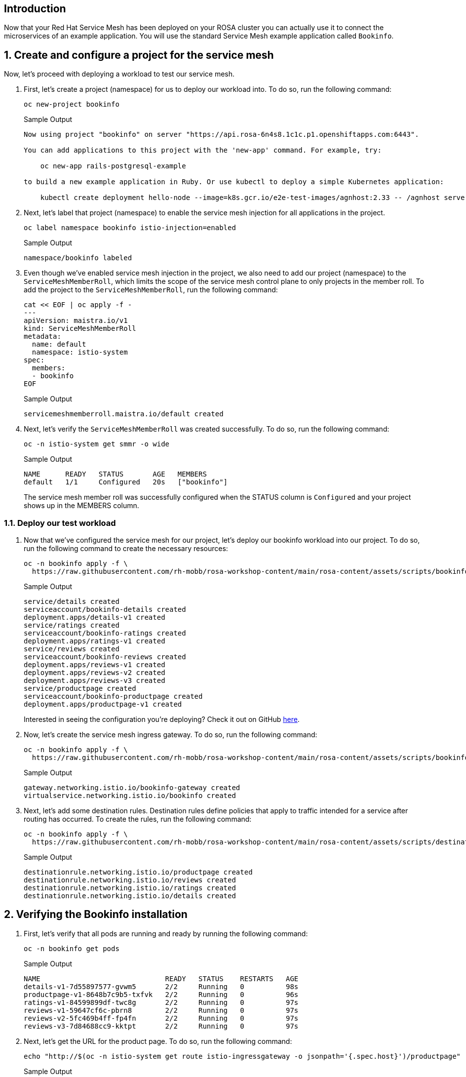 == Introduction

Now that your Red Hat Service Mesh has been deployed on your ROSA cluster you can actually use it to connect the microservices of an example application. You will use the standard Service Mesh example application called `Bookinfo`.

:numbered:
== Create and configure a project for the service mesh

Now, let's proceed with deploying a workload to test our service mesh.

. First, let's create a project (namespace) for us to deploy our workload into.
To do so, run the following command:
+
[source,sh,role=execute]
----
oc new-project bookinfo
----
+
.Sample Output
[source,text,options=nowrap]
----
Now using project "bookinfo" on server "https://api.rosa-6n4s8.1c1c.p1.openshiftapps.com:6443".

You can add applications to this project with the 'new-app' command. For example, try:

    oc new-app rails-postgresql-example

to build a new example application in Ruby. Or use kubectl to deploy a simple Kubernetes application:

    kubectl create deployment hello-node --image=k8s.gcr.io/e2e-test-images/agnhost:2.33 -- /agnhost serve-hostname
----

. Next, let's label that project (namespace) to enable the service mesh injection for all applications in the project.
+
[source,sh,role=execute]
----
oc label namespace bookinfo istio-injection=enabled
----
+
.Sample Output
[source,text,options=nowrap]
----
namespace/bookinfo labeled
----

. Even though we've enabled service mesh injection in the project, we also need to add our project (namespace) to the `ServiceMeshMemberRoll`, which limits the scope of the service mesh control plane to only projects in the member roll.
To add the project to the `ServiceMeshMemberRoll`, run the following command:
+
[source,sh,role=execute]
----
cat << EOF | oc apply -f -
---
apiVersion: maistra.io/v1
kind: ServiceMeshMemberRoll
metadata:
  name: default
  namespace: istio-system
spec:
  members:
  - bookinfo
EOF
----
+
.Sample Output
[source,text,options=nowrap]
----
servicemeshmemberroll.maistra.io/default created
----

. Next, let's verify the `ServiceMeshMemberRoll` was created successfully.
To do so, run the following command:
+
[source,sh,role=execute]
----
oc -n istio-system get smmr -o wide
----
+
.Sample Output
[source,text,options=nowrap]
----
NAME      READY   STATUS       AGE   MEMBERS
default   1/1     Configured   20s   ["bookinfo"]
----
+
The service mesh member roll was successfully configured when the STATUS column is `Configured` and your project shows up in the MEMBERS column.

=== Deploy our test workload

. Now that we've configured the service mesh for our project, let's deploy our bookinfo workload into our project.
To do so, run the following command to create the necessary resources:
+
[source,sh,role=execute]
----
oc -n bookinfo apply -f \
  https://raw.githubusercontent.com/rh-mobb/rosa-workshop-content/main/rosa-content/assets/scripts/bookinfo.yaml
----
+
.Sample Output
[source,text,options=nowrap]
----
service/details created
serviceaccount/bookinfo-details created
deployment.apps/details-v1 created
service/ratings created
serviceaccount/bookinfo-ratings created
deployment.apps/ratings-v1 created
service/reviews created
serviceaccount/bookinfo-reviews created
deployment.apps/reviews-v1 created
deployment.apps/reviews-v2 created
deployment.apps/reviews-v3 created
service/productpage created
serviceaccount/bookinfo-productpage created
deployment.apps/productpage-v1 created
----
+
Interested in seeing the configuration you're deploying?
Check it out on GitHub https://github.com/rh-mobb/rosa-workshop-content/blob/main/rosa-content/assets/scripts/bookinfo.yaml[here].

. Now, let's create the service mesh ingress gateway.
To do so, run the following command:
+
[source,sh,role=execute]
----
oc -n bookinfo apply -f \
  https://raw.githubusercontent.com/rh-mobb/rosa-workshop-content/main/rosa-content/assets/scripts/bookinfo-gateway.yaml
----
+
.Sample Output
[source,text,options=nowrap]
----
gateway.networking.istio.io/bookinfo-gateway created
virtualservice.networking.istio.io/bookinfo created
----

. Next, let's add some destination rules.
Destination rules define policies that apply to traffic intended for a service after routing has occurred.
To create the rules, run the following command:
+
[source,sh,role=execute]
----
oc -n bookinfo apply -f \
  https://raw.githubusercontent.com/rh-mobb/rosa-workshop-content/main/rosa-content/assets/scripts/destination-rule-all.yaml
----
+
.Sample Output
[source,text,options=nowrap]
----
destinationrule.networking.istio.io/productpage created
destinationrule.networking.istio.io/reviews created
destinationrule.networking.istio.io/ratings created
destinationrule.networking.istio.io/details created
----

== Verifying the Bookinfo installation

. First, let's verify that all pods are running and ready by running the following command:
+
[source,sh,role=execute]
----
oc -n bookinfo get pods
----
+
.Sample Output
[source,text,options=nowrap]
----
NAME                              READY   STATUS    RESTARTS   AGE
details-v1-7d55897577-gvwm5       2/2     Running   0          98s
productpage-v1-8648b7c9b5-txfvk   2/2     Running   0          96s
ratings-v1-84599899df-twc8g       2/2     Running   0          97s
reviews-v1-59647cf6c-pbrn8        2/2     Running   0          97s
reviews-v2-5fc469b4ff-fp4fn       2/2     Running   0          97s
reviews-v3-7d84688cc9-kktpt       2/2     Running   0          97s
----

. Next, let's get the URL for the product page.
To do so, run the following command:
+
[source,sh,role=execute]
----
echo "http://$(oc -n istio-system get route istio-ingressgateway -o jsonpath='{.spec.host}')/productpage"
----
+
.Sample Output
[source,text,options=nowrap]
----
http://istio-ingressgateway-istio-system.apps.rosa-6n4s8.1c1c.p1.openshiftapps.com/productpage
----

. Copy and paste the URL provided in the previous step into your web browser and verify the Bookinfo product page is successfully deployed.
+
You should see a book review of *"The Comedy of Errors"*. If you see an "Error fetching product reviews!" message wait a little bit and then refresh the browser window. It takes a moment for the reviews service to be fully available.

*Congratulations!*

You've successfully deployed the *Bookinfo* example application to your OpenShift cluster and used the Service Mesh capabilities to configure the application.
